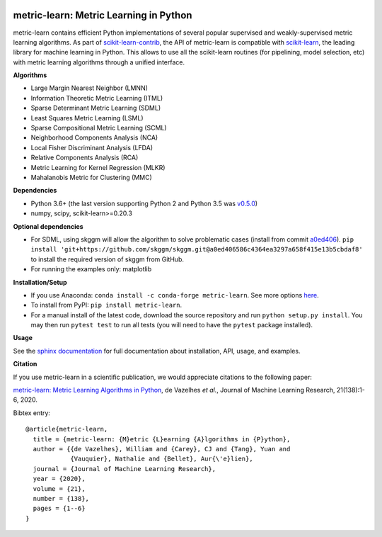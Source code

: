 |Travis-CI Build Status| |License| |PyPI version| |Code coverage|

metric-learn: Metric Learning in Python
=======================================

metric-learn contains efficient Python implementations of several popular supervised and weakly-supervised metric learning algorithms. As part of `scikit-learn-contrib <https://github.com/scikit-learn-contrib>`_, the API of metric-learn is compatible with `scikit-learn <http://scikit-learn.org/stable/>`_, the leading library for machine learning in Python. This allows to use all the scikit-learn routines (for pipelining, model selection, etc) with metric learning algorithms through a unified interface.

**Algorithms**

-  Large Margin Nearest Neighbor (LMNN)
-  Information Theoretic Metric Learning (ITML)
-  Sparse Determinant Metric Learning (SDML)
-  Least Squares Metric Learning (LSML)
-  Sparse Compositional Metric Learning (SCML)
-  Neighborhood Components Analysis (NCA)
-  Local Fisher Discriminant Analysis (LFDA)
-  Relative Components Analysis (RCA)
-  Metric Learning for Kernel Regression (MLKR)
-  Mahalanobis Metric for Clustering (MMC)

**Dependencies**

-  Python 3.6+ (the last version supporting Python 2 and Python 3.5 was
   `v0.5.0 <https://pypi.org/project/metric-learn/0.5.0/>`_)
-  numpy, scipy, scikit-learn>=0.20.3

**Optional dependencies**

- For SDML, using skggm will allow the algorithm to solve problematic cases
  (install from commit `a0ed406 <https://github.com/skggm/skggm/commit/a0ed406586c4364ea3297a658f415e13b5cbdaf8>`_).
  ``pip install 'git+https://github.com/skggm/skggm.git@a0ed406586c4364ea3297a658f415e13b5cbdaf8'`` to install the required version of skggm from GitHub.
-  For running the examples only: matplotlib

**Installation/Setup**

- If you use Anaconda: ``conda install -c conda-forge metric-learn``. See more options `here <https://github.com/conda-forge/metric-learn-feedstock#installing-metric-learn>`_.

- To install from PyPI: ``pip install metric-learn``.

- For a manual install of the latest code, download the source repository and run ``python setup.py install``. You may then run ``pytest test`` to run all tests (you will need to have the ``pytest`` package installed).

**Usage**

See the `sphinx documentation`_ for full documentation about installation, API, usage, and examples.

**Citation**

If you use metric-learn in a scientific publication, we would appreciate
citations to the following paper:

`metric-learn: Metric Learning Algorithms in Python
<http://www.jmlr.org/papers/volume21/19-678/19-678.pdf>`_, de Vazelhes
*et al.*, Journal of Machine Learning Research, 21(138):1-6, 2020.

Bibtex entry::

  @article{metric-learn,
    title = {metric-learn: {M}etric {L}earning {A}lgorithms in {P}ython},
    author = {{de Vazelhes}, William and {Carey}, CJ and {Tang}, Yuan and
              {Vauquier}, Nathalie and {Bellet}, Aur{\'e}lien},
    journal = {Journal of Machine Learning Research},
    year = {2020},
    volume = {21},
    number = {138},
    pages = {1--6}
  }

.. _sphinx documentation: http://contrib.scikit-learn.org/metric-learn/

.. |Travis-CI Build Status| image:: https://api.travis-ci.org/scikit-learn-contrib/metric-learn.svg?branch=master
   :target: https://travis-ci.org/scikit-learn-contrib/metric-learn
.. |License| image:: http://img.shields.io/:license-mit-blue.svg?style=flat
   :target: http://badges.mit-license.org
.. |PyPI version| image:: https://badge.fury.io/py/metric-learn.svg
   :target: http://badge.fury.io/py/metric-learn
.. |Code coverage| image:: https://codecov.io/gh/scikit-learn-contrib/metric-learn/branch/master/graph/badge.svg
   :target: https://codecov.io/gh/scikit-learn-contrib/metric-learn
